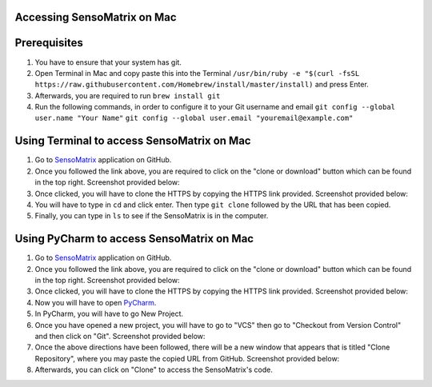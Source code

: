 Accessing SensoMatrix on Mac
============================

Prerequisites
=============

1. You have to ensure that your system has git.

2. Open Terminal in Mac and copy paste this into the Terminal
   ``/usr/bin/ruby -e "$(curl -fsSL https://raw.githubusercontent.com/Homebrew/install/master/install)``
   and press Enter.

3. Afterwards, you are required to run ``brew install git``

4. Run the following commands, in order to configure it to your Git
   username and email ``git config --global user.name "Your Name"``
   ``git config --global user.email "youremail@example.com"``

Using Terminal to access SensoMatrix on Mac
===========================================

1. Go to `SensoMatrix <https://github.com/sensomatrix/sensocore>`__
   application on GitHub.

2. Once you followed the link above, you are required to click on the
   "clone or download" button which can be found in the top right.
   Screenshot provided below: |image0|

3. Once clicked, you will have to clone the HTTPS by copying the HTTPS
   link provided. Screenshot provided below: |image1|

4. You will have to type in ``cd`` and click enter. Then type
   ``git clone`` followed by the URL that has been copied.

5. Finally, you can type in ``ls`` to see if the SensoMatrix is in the
   computer.

Using PyCharm to access SensoMatrix on Mac
==========================================

1. Go to `SensoMatrix <https://github.com/sensomatrix/sensocore>`__
   application on GitHub.

2. Once you followed the link above, you are required to click on the
   "clone or download" button which can be found in the top right.
   Screenshot provided below: |image2|

3. Once clicked, you will have to clone the HTTPS by copying the HTTPS
   link provided. Screenshot provided below: |image3|

4. Now you will have to open
   `PyCharm <https://www.jetbrains.com/pycharm/download/#section=mac>`__.

5. In PyCharm, you will have to go New Project.

6. Once you have opened a new project, you will have to go to "VCS" then
   go to "Checkout from Version Control" and then click on "Git".
   Screenshot provided below: |image4|

7. Once the above directions have been followed, there will be a new
   window that appears that is titled "Clone Repository", where you may
   paste the copied URL from GitHub. Screenshot provided below: |image5|

8. Afterwards, you can click on "Clone" to access the SensoMatrix's
   code.

.. |image0| image:: images/cloneDownload.png
.. |image1| image:: images/https.png
.. |image2| image:: images/cloneDownload.png
.. |image3| image:: images/https.png
.. |image4| image:: images/pycharmVCS.png
.. |image5| image:: images/pycharmClone.png

